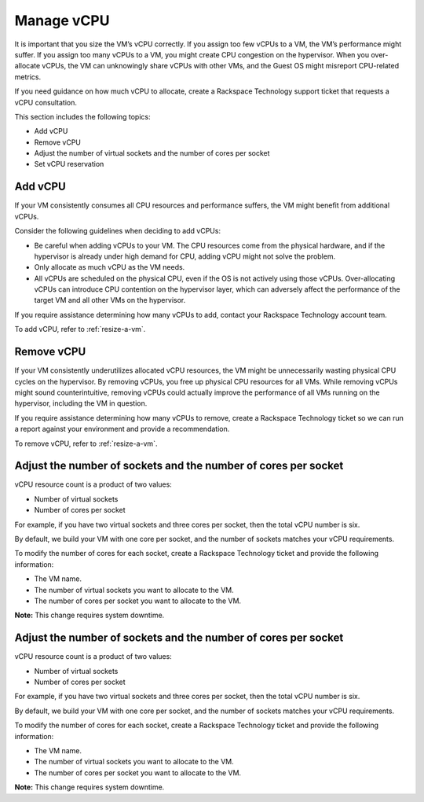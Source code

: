 .. _manage-vcpu:


===========
Manage vCPU
===========

It is important that you size the VM’s vCPU correctly. If you assign
too few vCPUs to a VM, the VM’s performance might suffer. If you assign
too many vCPUs to a VM, you might create CPU congestion on the hypervisor.
When you over-allocate vCPUs, the VM can unknowingly share vCPUs with
other VMs, and the Guest OS might misreport CPU-related metrics.

If you need guidance on how much vCPU to allocate, create
a Rackspace Technology support ticket that requests a vCPU consultation.

This section includes the following topics:

* Add vCPU
* Remove vCPU
* Adjust the number of virtual sockets and the number of cores per socket
* Set vCPU reservation


.. _add-vcpu:




Add vCPU
________

If your VM consistently consumes all CPU resources and performance
suffers, the VM might benefit from additional vCPUs.

Consider the following guidelines when deciding to add vCPUs:

* Be careful when adding vCPUs to your VM. The CPU resources come from
  the physical hardware, and if the hypervisor is already under
  high demand for CPU, adding vCPU might not solve the problem.
* Only allocate as much vCPU as the VM needs.
* All vCPUs are scheduled on the physical CPU, even if the OS is not
  actively using those vCPUs. Over-allocating vCPUs can introduce
  CPU contention on the hypervisor layer, which can adversely affect
  the performance of the target VM and all other VMs on the hypervisor.

If you require assistance determining how many vCPUs to add, contact
your Rackspace Technology account team.

To add vCPU, refer to :ref:`resize-a-vm`.


.. _remove-vcpu:



Remove vCPU
___________

If your VM consistently underutilizes allocated vCPU resources, the VM
might be unnecessarily wasting physical CPU cycles on the hypervisor.
By removing vCPUs, you free up physical CPU resources for all VMs.
While removing vCPUs might sound counterintuitive, removing vCPUs could
actually improve the performance of all VMs running on the hypervisor,
including the VM in question.

If you require assistance determining how many vCPUs to remove,
create a Rackspace Technology ticket so we can run a report against your
environment and provide a recommendation.

To remove vCPU, refer to :ref:`resize-a-vm`.



.. _adjust-the-number-of-virtual-sockets-and-the-number-of-cores-per-socket:



Adjust the number of sockets and the number of cores per socket
_______________________________________________________________

vCPU resource count is a product of two values:

* Number of virtual sockets
* Number of cores per socket
  
For example, if you have two virtual sockets and three cores per socket,
then the total vCPU number is six.

By default, we build your VM with one core per socket, and
the number of sockets matches your vCPU requirements.

To modify the number of cores for each socket, create
a Rackspace Technology ticket and provide the following information:

* The VM name.
* The number of virtual sockets you want to allocate to the VM.
* The number of cores per socket you want to allocate to the VM.

**Note:** This change requires system downtime.





.. _adjust-the-number-of-virtual-sockets-and-the-number-of-cores-per-socket:



Adjust the number of sockets and the number of cores per socket
_______________________________________________________________

vCPU resource count is a product of two values:

* Number of virtual sockets
* Number of cores per socket
  
For example, if you have two virtual sockets and three cores per socket,
then the total vCPU number is six.

By default, we build your VM with one core per socket, and
the number of sockets matches your vCPU requirements.

To modify the number of cores for each socket, create
a Rackspace Technology ticket and provide the following information:

* The VM name.
* The number of virtual sockets you want to allocate to the VM.
* The number of cores per socket you want to allocate to the VM.

**Note:** This change requires system downtime.










